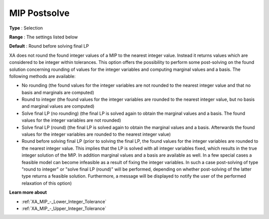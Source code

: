 .. _XA_MIP_-_MIP_Postsolve:


MIP Postsolve
=============



**Type** :	Selection	

**Range** :	The settings listed below	

**Default** :	Round before solving final LP	



XA does not round the found integer values of a MIP to the nearest integer value. Instead it returns values which are considered to be integer within tolerances. This option offers the possibility to perform some post-solving on the found solution concerning rounding of values for the integer variables and computing marginal values and a basis. The following methods are available:



*	No rounding (the found values for the integer variables are not rounded to the nearest integer value and that no basis and marginals are computed)
*	Round to integer (the found values for the integer variables are rounded to the nearest integer value, but no basis and marginal values are computed)
*	Solve final LP (no rounding) (the final LP is solved again to obtain the marginal values and a basis. The found values for the integer variables are not rounded)
*	Solve final LP (round) (the final LP is solved again to obtain the marginal values and a basis. Afterwards the found values for the integer variables are rounded to the nearest integer value)
*	Round before solving final LP (prior to solving the final LP, the found values for the integer variables are rounded to the nearest integer value. This implies that the LP is solved with all integer variables fixed, which results in the true integer solution of the MIP. In addition marginal values and a basis are available as well. In a few special cases a feasible model can become infeasible as a result of fixing the integer variables. In such a case post-solving of type "round to integer" or "solve final LP (round)" will be performed, depending on whether post-solving of the latter type returns a feasible solution. Furthermore, a message will be displayed to notify the user of the performed relaxation of this option)




**Learn more about** 

*	:ref:`XA_MIP_-_Lower_Integer_Tolerance`  
*	:ref:`XA_MIP_-_Upper_Integer_Tolerance`  



